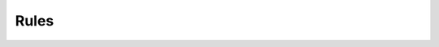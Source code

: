Rules
-----

.. automethod:: papi.constructs.protocols.Rules.all
   :noindex:

.. automethod:: papi.constructs.protocols.Rules.remove
   :noindex:

.. automethod:: papi.constructs.protocols.Rules.update
   :noindex:

